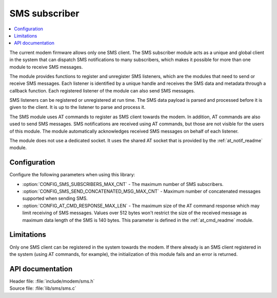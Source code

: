 .. _sms_readme:

SMS subscriber
##############

.. contents::
   :local:
   :depth: 2

The current modem firmware allows only one SMS client.
The SMS subscriber module acts as a unique and global client in the system that can dispatch SMS notifications to many subscribers,
which makes it possible for more than one module to receive SMS messages.

The module provides functions to register and unregister SMS listeners, which are the modules that need to send or receive SMS messages.
Each listener is identified by a unique handle and receives the SMS data and metadata through a callback function.
Each registered listener of the module can also send SMS messages.

SMS listeners can be registered or unregistered at run time.
The SMS data payload is parsed and processed before it is given to the client.
It is up to the listener to parse and process it.

The SMS module uses AT commands to register as SMS client towards the modem.
In addition, AT commands are also used to send SMS messages.
SMS notifications are received using AT commands, but those are not visible for the users of this module.
The module automatically acknowledges received SMS messages on behalf of each listener.

The module does not use a dedicated socket.
It uses the shared AT socket that is provided by the :ref:`at_notif_readme` module.

Configuration
*************

Configure the following parameters when using this library:

* :option:`CONFIG_SMS_SUBSCRIBERS_MAX_CNT` - The maximum number of SMS subscribers.
* :option:`CONFIG_SMS_SEND_CONCATENATED_MSG_MAX_CNT` - Maximum number of concatenated messages supported when sending SMS.
* :option:`CONFIG_AT_CMD_RESPONSE_MAX_LEN` - The maximum size of the AT command response which may limit receiving of SMS messages. Values over 512 bytes won't restrict the size of the received message as maximum data length of the SMS is 140 bytes.
  This parameter is defined in the :ref:`at_cmd_readme` module.

Limitations
***********

Only one SMS client can be registered in the system towards the modem.
If there already is an SMS client registered in the system (using AT commands, for example), the initialization of this module fails and an error is returned.

API documentation
*****************

| Header file: :file:`include/modem/sms.h`
| Source file: :file:`lib/sms/sms.c`

.. doxygengroup:: sms
   :project: nrf
   :members:
